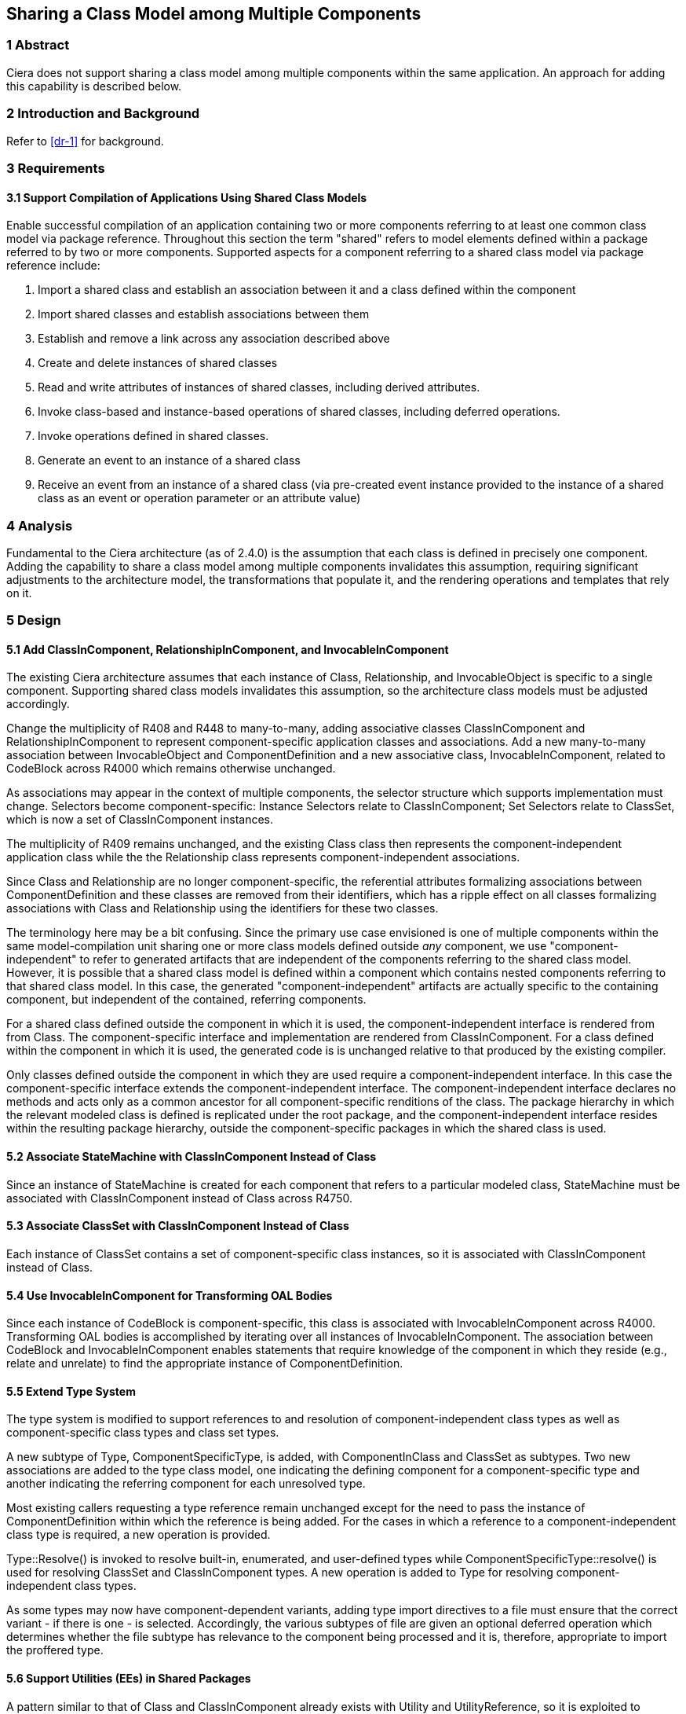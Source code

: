 == Sharing a Class Model among Multiple Components 

=== 1 Abstract

Ciera does not support sharing a class model among multiple components within the same application.  An approach for adding this capability is described below.

=== 2 Introduction and Background

Refer to <<dr-1>> for background.

=== 3 Requirements
==== 3.1 Support Compilation of Applications Using Shared Class Models

Enable successful compilation of an application containing two or more components 
referring to at least one common class model via package reference.  Throughout this
section the term "shared" refers to model elements defined within a package referred 
to by two or more components.  Supported aspects for a component referring to a shared
class model via package reference include:

. Import a shared class and establish an association between it and a class defined within the component
. Import shared classes and establish associations between them
. Establish and remove a link across any association described above
. Create and delete instances of shared classes
. Read and write attributes of instances of shared classes, including derived attributes.
. Invoke class-based and instance-based operations of shared classes, including deferred operations.
. Invoke operations defined in shared classes.
. Generate an event to an instance of a shared class
. Receive an event from an instance of a shared class (via pre-created
event instance provided to the instance of a shared class as an event
or operation parameter or an attribute value)

=== 4 Analysis

Fundamental to the Ciera architecture (as of 2.4.0) is the assumption that each class
is defined in precisely one component.  Adding the capability to share a class model
among multiple components invalidates this assumption, requiring significant adjustments to 
the architecture model, the transformations that populate it, and the rendering operations
and templates that rely on it. 

=== 5 Design

==== 5.1 Add ClassInComponent, RelationshipInComponent, and InvocableInComponent

The existing Ciera architecture assumes that each instance of Class, 
Relationship, and InvocableObject is specific to a single component.  Supporting shared class models
invalidates this assumption, so the architecture class models must be adjusted accordingly.

Change the multiplicity of R408 and R448 to many-to-many, adding
associative classes ClassInComponent and RelationshipInComponent 
to represent component-specific application classes and associations.
Add a new many-to-many association between InvocableObject and 
ComponentDefinition and a new associative class, InvocableInComponent,
related to CodeBlock across R4000 which remains otherwise unchanged.

As associations may appear in the context of multiple components, the selector structure which supports 
implementation must change. Selectors become component-specific: Instance Selectors relate to ClassInComponent; 
Set Selectors relate to ClassSet, which is now a set of ClassInComponent instances.

The multiplicity of R409 remains unchanged, and the existing Class
class then represents the component-independent application class
while the the Relationship class represents component-independent 
associations.

Since Class and Relationship are no longer component-specific, the referential attributes 
formalizing associations between ComponentDefinition and these classes are removed from
their identifiers, which has a ripple effect on all classes formalizing associations 
with Class and Relationship using the identifiers for these two classes.

The terminology here may be a bit confusing.  Since the primary use case envisioned 
is one of multiple components within the same model-compilation unit sharing one or 
more class models defined outside _any_ component, we use "component-independent"
to refer to generated artifacts that are independent of the components referring to 
the shared class model.  However, it is possible that a shared class model is defined
within a component which contains nested components referring to that shared class model.
In this case, the generated "component-independent" artifacts are actually specific to 
the containing component, but independent of the contained, referring components.

For a shared class defined outside the component in which it is used, the component-independent 
interface is rendered from from Class.  The component-specific interface and implementation are
rendered from ClassInComponent.  For a class defined within the component in which it is used, the generated code is
is unchanged relative to that produced by the existing compiler.  

Only classes defined outside the component in which they are used require a component-independent interface.  In this 
case the component-specific interface extends the component-independent interface. The component-independent
interface declares no methods and acts only as a common ancestor for all component-specific renditions of the class. 
The package hierarchy in which the relevant modeled class is defined is replicated under the root package, 
and the component-independent interface resides within the resulting package hierarchy, outside the component-specific
packages in which the shared class is used.

==== 5.2 Associate StateMachine with ClassInComponent Instead of Class

Since an instance of StateMachine is created for each component that
refers to a particular modeled class, StateMachine must be associated
with ClassInComponent instead of Class across R4750.

==== 5.3 Associate ClassSet with ClassInComponent Instead of Class

Each instance of ClassSet contains a set of component-specific class instances, 
so it is associated with ClassInComponent instead of Class.

==== 5.4 Use InvocableInComponent for Transforming OAL Bodies

Since each instance of CodeBlock is component-specific, this class is associated with
InvocableInComponent across R4000.  Transforming OAL bodies is accomplished by iterating 
over all instances of InvocableInComponent.  The association between CodeBlock and InvocableInComponent 
enables statements that require knowledge of the component in which they 
reside (e.g., relate and unrelate) to find the appropriate instance of ComponentDefinition.

==== 5.5 Extend Type System

The type system is modified to support references to and resolution of component-independent class types 
as well as component-specific class types and class set types.  

A new subtype of Type, ComponentSpecificType, is added, with ComponentInClass and ClassSet as subtypes.
Two new associations are added to the type class model, one indicating the defining component for a 
component-specific type and another indicating the referring component for each unresolved type.

Most existing callers requesting a type reference remain unchanged except for the need to pass the instance of ComponentDefinition within which the reference is being added.  For the cases in which a reference to a 
component-independent class type is required, a new operation is provided.  

Type::Resolve() is invoked to resolve built-in, enumerated, and user-defined types while 
ComponentSpecificType::resolve() is used for resolving ClassSet and ClassInComponent types.
A new operation is added to Type for resolving component-independent class types.

As some types may now have component-dependent variants, adding type import directives 
to a file must ensure that the correct variant - if there is one - is selected.
Accordingly, the various subtypes of file are given an optional deferred operation which 
determines whether the file subtype has relevance to the component being processed and it is, 
therefore, appropriate to import the proffered type.

==== 5.6 Support Utilities (EEs) in Shared Packages

A pattern similar to that of Class and ClassInComponent already exists with Utility and UtilityReference,
so it is exploited to support a Utility defined within a shared package which is referred to via package
reference by two or more components.  

Utility and UtilityFunction are treated as component-independent classes with a single instance created
for each EE and bridge operation respectively in the system.  Similar to the approach used for ClassInComponent,
rendering of generated code for each EE in the system is now done by UtilityInComponent::render().  Utility is 
replaced by UtilityInComponent (renamed from UtilityReference) as a subtype of File. UtilityInComponent denotes 
that the definition of a Utility has been encountered in a package within the component. A separate association 
denotes that a component merely invokes one or more Utility operations, which is required for rendering the appropriate 
utility initialization for the component.
 
As part of this work, an OAL body associated with a bridge operation is now translated (ref. <<dr-2>>).

=== 6 Implementation Comments

==== 6.1 Bridge Operations with OAL Activities

At present, Ciera does not translate an OAL activity specified for a bridge operation (ref. <<dr-2>>).
As part of the work involved in this issue necessitated adding InvocableInComponent as a means of supporting component-specific 
versions of defined Utilities, the opportunity was taken to associate a body with the transformed Utility.

=== 7 Acceptance Test

Initial testing compiles any non-shared class model e.g CarPark for sanity check.
A comprehensive test of features using shared packages is available at  https://github.com/xtuml/models/tree/master/VandMC_testing/VerifierTest/Verify11958
A final sanity check is to build a new Ciera SNAPSHOT with the modified compiler.

=== 8 User Documentation

No changes to the user documentation are required.

=== 9 Code Changes

- https://github.com/johnrwolfe/ciera/
- branch: 12191_Sharing_class_models_among_components

==== 9.1 Files changed due to metamodel update - no functional change:
* tool-core/architecture/application/Application/Application.xtuml
* tool-core/architecture/file/GeneralFile/GeneralFile.xtuml
* tool-core/architecture/type/UserDefinedType/UserDefinedType.xtuml

=== 10 Document References

. [[dr-1]] https://support.onefact.net/issues/12191[12191 - Reusing a class in multiple domains]
. [[dr-2]] https://support.onefact.net/issues/12236[12236 - OAL activity in bridge operation not translated]
